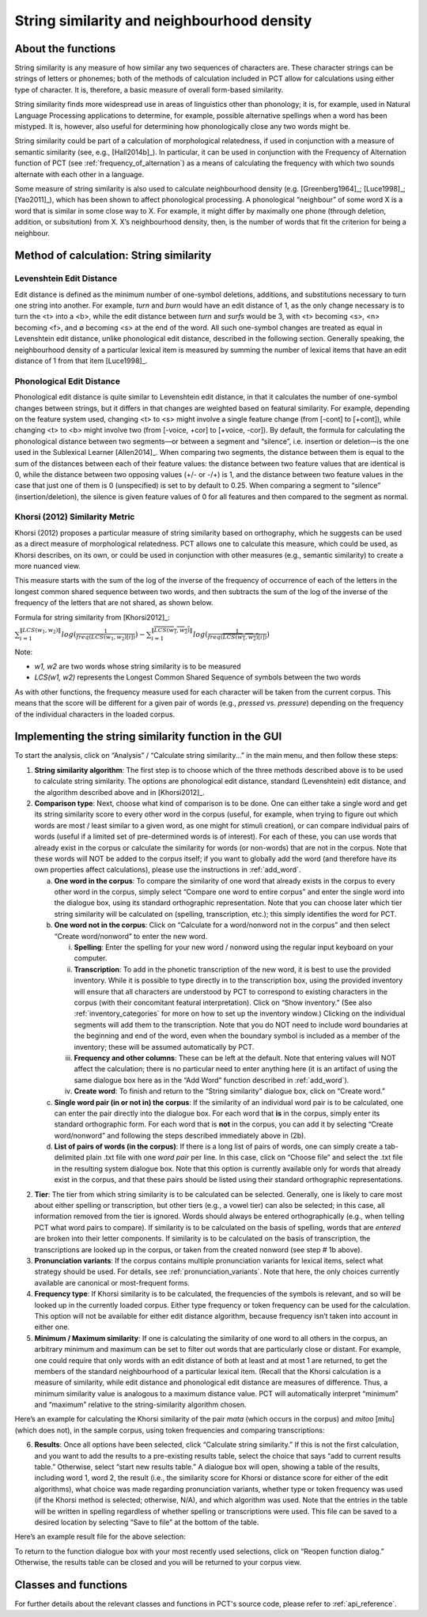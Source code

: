 .. _string_similarity:

*******************************************
String similarity and neighbourhood density
*******************************************

.. _about_string_similarity:

About the functions
-------------------

String similarity is any measure of how similar any two sequences of
characters are. These character strings can be strings of letters or
phonemes; both of the methods of calculation included in PCT allow for
calculations using either type of character. It is, therefore, a basic
measure of overall form-based similarity.

String similarity finds more widespread use in areas of linguistics other
than phonology; it is, for example, used in Natural Language Processing
applications to determine, for example, possible alternative spellings
when a word has been mistyped. It is, however, also useful for determining
how phonologically close any two words might be.

String similarity could be part of a calculation of morphological
relatedness, if used in conjunction with a measure of semantic similarity
(see, e.g., [Hall2014b]_). In particular, it can be used in conjunction
with the Frequency of Alternation function of PCT (see :ref:`frequency_of_alternation`) as a means
of calculating the frequency with which two sounds alternate with each
other in a language.

Some measure of string similarity is also used to calculate neighbourhood
density (e.g. [Greenberg1964]_; [Luce1998]_; [Yao2011]_),
which has been shown to affect phonological processing. A phonological
“neighbour” of some word X is a word that is similar in some close way
to X. For example, it might differ by maximally one phone (through deletion,
addition, or subsitution) from X. X’s neighbourhood density, then, is the
number of words that fit the criterion for being a neighbour.

.. _method_string_similarity:

Method of calculation: String similarity
----------------------------------------

.. _edit_distance:

Levenshtein Edit Distance
`````````````````````````

Edit distance is defined as the minimum number of one-symbol deletions,
additions, and substitutions necessary to turn one string into another.
For example, *turn* and *burn* would have an edit distance of 1, as the only
change necessary is to turn the <t> into a <b>, while the edit distance
between *turn* and *surfs* would be 3, with <t> becoming <s>, <n> becoming
<f>, and ∅ becoming <s> at the end of the word. All such one-symbol
changes are treated as equal in Levenshtein edit distance, unlike
phonological edit distance, described in the following section. Generally
speaking, the neighbourhood density of a particular lexical item is
measured by summing the number of lexical items that have an edit distance
of 1 from that item [Luce1998]_.

.. _phono_edit_distance:

Phonological Edit Distance
``````````````````````````

Phonological edit distance is quite similar to Levenshtein edit distance,
in that it calculates the number of one-symbol changes between strings,
but it differs in that changes are weighted based on featural similarity.
For example, depending on the feature system used, changing <t> to <s>
might involve a single feature change (from [-cont] to [+cont]), while
changing <t> to <b> might involve two (from [-voice, +cor] to [+voice,
-cor]). By default, the formula for calculating the phonological distance
between two segments—or between a segment and “silence”, i.e. insertion
or deletion—is the one used in the Sublexical Learner [Allen2014]_.
When comparing two segments, the distance between them is equal to the
sum of the distances between each of their feature values: the distance
between two feature values that are identical is 0, while the distance
between two opposing values (+/- or -/+) is 1, and the distance between
two feature values in the case that just one of them is 0 (unspecified)
is set to by default to 0.25. When comparing a segment to “silence”
(insertion/deletion), the silence is given feature values of 0 for
all features and then compared to the segment as normal.

.. _khorsi:

Khorsi (2012) Similarity Metric
```````````````````````````````

Khorsi (2012) proposes a particular measure of string similarity based
on orthography, which he suggests can be used as a direct measure of
morphological relatedness. PCT allows one to calculate this measure,
which could be used, as Khorsi describes, on its own, or could be used
in conjunction with other measures (e.g., semantic similarity) to create
a more nuanced view.

This measure starts with the sum of the log of the inverse of the
frequency of occurrence of each of the letters in the longest common
shared sequence between two words, and then subtracts the sum of the
log of the inverse of the frequency of the letters that are not shared,
as shown below.

Formula for string similarity from [Khorsi2012]_:

:math:`\sum_{i=1}^{\lVert LCS(w_1,w_2) \rVert} log (\frac{1}{freq(LCS(w_1,w_2)[i])})
- \sum_{i=1}^{\lVert \overline{LCS(w_1,w_2)} \rVert} log (\frac{1}{freq(\overline{LCS(w_1,w_2)}[i])})`

Note:

* *w1, w2* are two words whose string similarity is to be measured

* *LCS(w1, w2)* represents the Longest Common Shared Sequence of symbols
  between the two words

As with other functions, the frequency measure used for each character
will be taken from the current corpus. This means that the score will
be different for a given pair of words (e.g., *pressed* vs. *pressure*)
depending on the frequency of the individual characters in the loaded corpus.

.. _string_similarity_gui:

Implementing the string similarity function in the GUI
------------------------------------------------------

To start the analysis, click on “Analysis” / “Calculate string similarity...”
in the main menu, and then follow these steps:

1. **String similarity algorithm**: The first step is to choose which of the
   three methods described above is to be used to calculate string similarity.
   The options are phonological edit distance, standard (Levenshtein) edit
   distance, and the algorithm described above and in [Khorsi2012]_.

2. **Comparison type**: Next, choose what kind of comparison is to be done.
   One can either take a single word and get its string similarity score
   to every other word in the corpus (useful, for example, when trying
   to figure out which words are most / least similar to a given word,
   as one might for stimuli creation), or can compare individual pairs
   of words (useful if a limited set of pre-determined words is of
   interest). For each of these, you can use words that already exist
   in the corpus or calculate the similarity for words (or non-words)
   that are not in the corpus. Note that these words will NOT be added
   to the corpus itself; if you want to globally add the word (and
   therefore have its own properties affect calculations), please use
   the instructions in :ref:`add_word`.

   a. **One word in the corpus**: To compare the similarity of one word that
      already exists in the corpus to every other word in the corpus,
      simply select “Compare one word to entire corpus” and enter the
      single word into the dialogue box, using its standard orthographic
      representation. Note that you can choose later which tier string
      similarity will be calculated on (spelling, transcription, etc.);
      this simply identifies the word for PCT.
   b. **One word not in the corpus**: Click on “Calculate for a word/nonword
      not in the corpus” and then select “Create word/nonword” to enter
      the new word.

      i. **Spelling**: Enter the spelling for your new word / nonword using
         the regular input keyboard on your computer.
      ii. **Transcription**: To add in the phonetic transcription of the new
          word, it is best to use the provided inventory. While it is
          possible to type directly in to the transcription box, using
          the provided inventory will ensure that all characters are
          understood by PCT to correspond to existing characters in the
          corpus (with their concomitant featural interpretation). Click
          on “Show inventory.” (See also :ref:`inventory_categories`
          for more on how to
          set up the inventory window.) Clicking on the individual
          segments will add them to the transcription. Note that
          you do NOT need to include word boundaries at the beginning
          and end of the word, even when the boundary symbol is included
          as a member of the inventory; these will be assumed
          automatically by PCT.
      iii. **Frequency and other columns**: These can be left at the default.
           Note that entering values will NOT affect the calculation;
           there is no particular need to enter anything here (it is an
           artifact of using the same dialogue box here as in the “Add Word”
           function described in :ref:`add_word`).
      iv. **Create word**: To finish and return to the “String similarity”
          dialogue box, click on “Create word.”

   c. **Single word pair (in or not in) the corpus**: If the similarity of an
      individual word pair is to be calculated, one can enter the pair
      directly into the dialogue box. For each word that **is** in the corpus,
      simply enter its standard orthographic form. For each word that is
      **not** in the corpus, you can add it by selecting “Create word/nonword”
      and following the steps described immediately above in (2b).
   d. **List of pairs of words (in the corpus)**: If there is a long list of pairs
      of words, one can simply create a tab-delimited plain .txt file
      with one *word pair* per line. In this case, click on “Choose file” and select the .txt file in the resulting system
      dialogue box. Note that this option is currently available only
      for words that already exist in the corpus, and that these pairs
      should be listed using their standard orthographic representations.

2. **Tier**: The tier from which string similarity is to be calculated can
   be selected. Generally, one is likely to care most about either
   spelling or transcription, but other tiers (e.g., a vowel tier)
   can also be selected; in this case, all information removed from
   the tier is ignored. Words should always be entered orthographically
   (e.g., when telling PCT what word pairs to compare). If similarity is
   to be calculated on the basis of spelling, words that are *entered* are
   broken into their letter components. If similarity is to be calculated
   on the basis of transcription, the transcriptions are looked up in the
   corpus, or taken from the created nonword (see step # 1b above).

3. **Pronunciation variants**: If the corpus contains multiple pronunciation variants for lexical items, select what strategy should be used. For details, see :ref:`pronunciation_variants`. Note that here, the only choices currently available are canonical or most-frequent forms.

4. **Frequency type**: If Khorsi similarity is to be calculated, the frequencies
   of the symbols is relevant, and so will be looked up in the currently
   loaded corpus. Either type frequency or token frequency can be used for
   the calculation. This option will not be available for either edit
   distance algorithm, because frequency isn’t taken into account in
   either one.

5. **Minimum / Maximum similarity**: If one is calculating the similarity of
   one word to all others in the corpus, an arbitrary minimum and maximum
   can be set to filter out words that are particularly close or distant.
   For example, one could require that only words with an edit distance
   of both at least and at most 1 are returned, to get the members of
   the standard neighbourhood of a particular lexical item. (Recall
   that the Khorsi calculation is a measure of similarity, while edit
   distance and phonological edit distance are measures of difference.
   Thus, a minimum similarity value is analogous to a maximum distance
   value. PCT will automatically interpret “minimum” and “maximum”
   relative to the string-similarity algorithm chosen.

Here’s an example for calculating the Khorsi similarity of the pair
*mata* (which occurs in the corpus) and *mitoo* [mitu] (which does not),
in the sample corpus, using token frequencies and comparing transcriptions:

.. image:: static/stringsimilaritydialog.png
   :width: 90%
   :align: center

6. **Results**: Once all options have been selected, click “Calculate string
   similarity.” If this is not the first calculation, and you want to
   add the results to a pre-existing results table, select the choice
   that says “add to current results table.” Otherwise, select “start
   new results table.” A dialogue box will open, showing a table of the
   results, including word 1, word 2, the result (i.e., the similarity
   score for Khorsi or distance score for either of the edit algorithms), what choice was made regarding pronunciation variants, whether type or token frequency was used (if the Khorsi method is
   selected; otherwise, N/A), and which algorithm was used. Note that
   the entries in the table will be written in spelling regardless of
   whether spelling or transcriptions were used. This file can be saved
   to a desired location by selecting “Save to file” at the bottom of
   the table.

Here’s an example result file for the above selection:

.. image:: static/stringsimilarityresults.png
   :width: 90%
   :align: center

To return to the function dialogue box with your most recently used
selections, click on “Reopen function dialog.” Otherwise, the results
table can be closed and you will be returned to your corpus view.

.. _string_sim_classes_and_functions:

Classes and functions
---------------------
For further details about the relevant classes and functions in PCT's
source code, please refer to :ref:`api_reference`.
